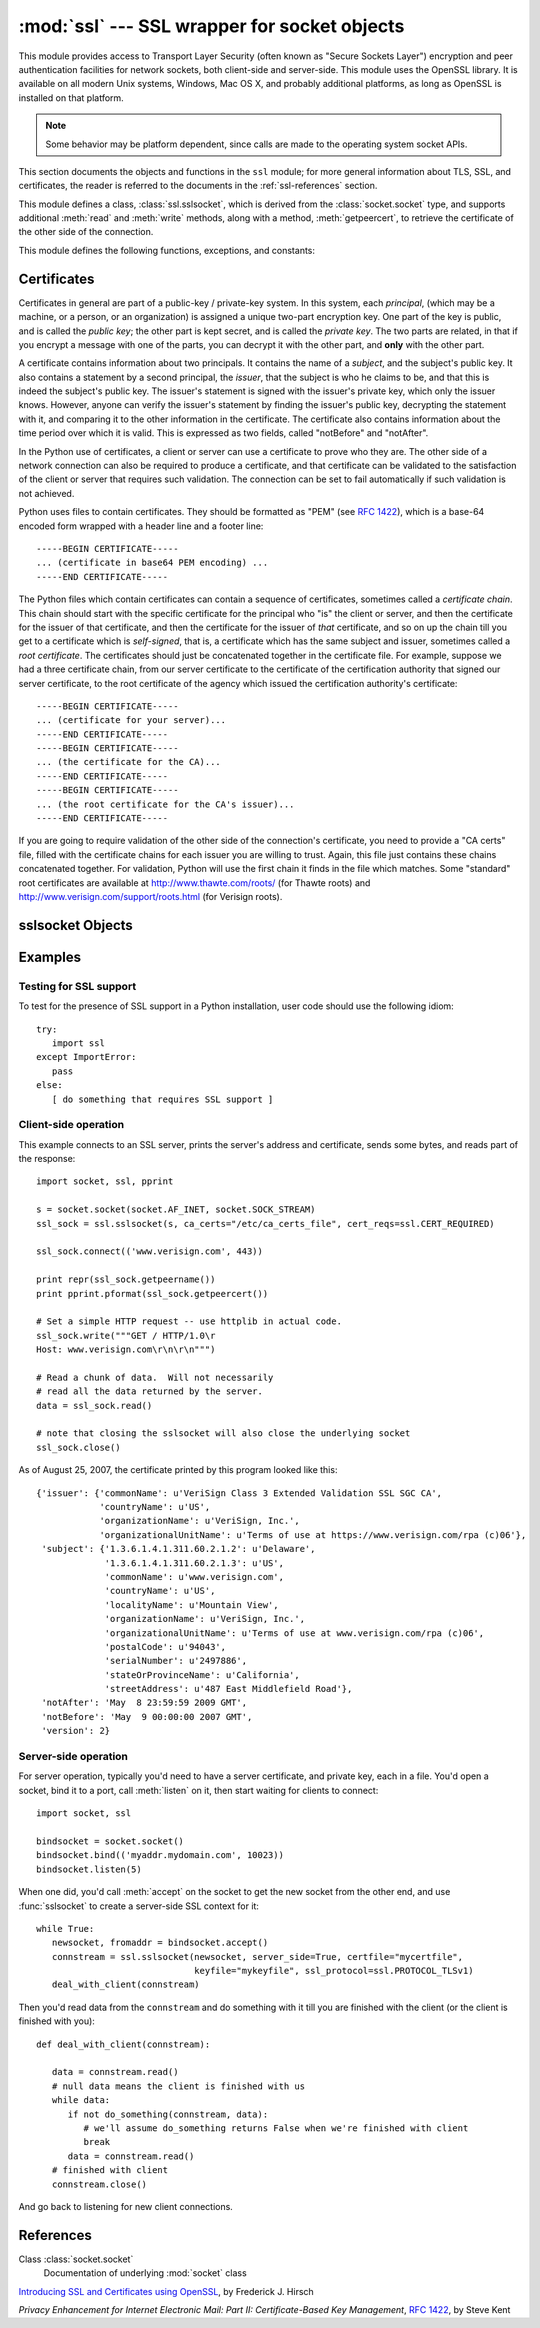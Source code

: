 
:mod:`ssl` --- SSL wrapper for socket objects
====================================================================

.. module:: ssl
   :synopsis: SSL wrapper for socket objects

.. moduleauthor:: Bill Janssen <bill.janssen@gmail.com>
.. sectionauthor::  Bill Janssen <bill.janssen@gmail.com>


This module provides access to Transport Layer Security (often known
as "Secure Sockets Layer") encryption and peer authentication
facilities for network sockets, both client-side and server-side.
This module uses the OpenSSL library. It is available on all modern
Unix systems, Windows, Mac OS X, and probably additional
platforms, as long as OpenSSL is installed on that platform.

.. note::

   Some behavior may be platform dependent, since calls are made to the operating
   system socket APIs.

This section documents the objects and functions in the ``ssl`` module;
for more general information about TLS, SSL, and certificates, the
reader is referred to the documents in the :ref:`ssl-references` section.

This module defines a class, :class:`ssl.sslsocket`, which is
derived from the :class:`socket.socket` type, and supports additional
:meth:`read` and :meth:`write` methods, along with a method, :meth:`getpeercert`,
to retrieve the certificate of the other side of the connection.

This module defines the following functions, exceptions, and constants:

.. function:: cert_time_to_seconds(timestring)

   Returns a floating-point value containing a normal seconds-after-the-epoch time
   value, given the time-string representing the "notBefore" or "notAfter" date
   from a certificate.

   Here's an example::

     >>> import ssl
     >>> ssl.cert_time_to_seconds("May  9 00:00:00 2007 GMT")
     1178694000.0
     >>> import time
     >>> time.ctime(ssl.cert_time_to_seconds("May  9 00:00:00 2007 GMT"))
     'Wed May  9 00:00:00 2007'
     >>> 

.. exception:: sslerror

   Raised to signal an error from the underlying SSL implementation.  This 
   signifies some problem in the higher-level
   encryption and authentication layer that's superimposed on the underlying
   network connection.

.. data:: CERT_NONE

   Value to pass to the ``cert_reqs`` parameter to :func:`sslobject`
   when no certificates will be required or validated from the other
   side of the socket connection.

.. data:: CERT_OPTIONAL

   Value to pass to the ``cert_reqs`` parameter to :func:`sslobject`
   when no certificates will be required from the other side of the
   socket connection, but if they are provided, will be validated.
   Note that use of this setting requires a valid certificate
   validation file also be passed as a value of the ``ca_certs``
   parameter.

.. data:: CERT_REQUIRED

   Value to pass to the ``cert_reqs`` parameter to :func:`sslobject`
   when certificates will be required from the other side of the
   socket connection.  Note that use of this setting requires a valid certificate
   validation file also be passed as a value of the ``ca_certs``
   parameter.

.. data:: PROTOCOL_SSLv2

   Selects SSL version 2 as the channel encryption protocol.

.. data:: PROTOCOL_SSLv23

   Selects SSL version 2 or 3 as the channel encryption protocol.  This is a setting to use for maximum compatibility
   with the other end of an SSL connection, but it may cause the specific ciphers chosen for the encryption to be
   of fairly low quality.

.. data:: PROTOCOL_SSLv3

   Selects SSL version 3 as the channel encryption protocol.

.. data:: PROTOCOL_TLSv1

   Selects SSL version 2 as the channel encryption protocol.  This is
   the most modern version, and probably the best choice for maximum
   protection, if both sides can speak it.


.. _ssl-certificates:

Certificates
------------

Certificates in general are part of a public-key / private-key system.  In this system, each *principal*,
(which may be a machine, or a person, or an organization) is assigned a unique two-part encryption key.
One part of the key is public, and is called the *public key*; the other part is kept secret, and is called
the *private key*.  The two parts are related, in that if you encrypt a message with one of the parts, you can
decrypt it with the other part, and **only** with the other part.

A certificate contains information about two principals.  It contains
the name of a *subject*, and the subject's public key.  It also
contains a statement by a second principal, the *issuer*, that the
subject is who he claims to be, and that this is indeed the subject's
public key.  The issuer's statement is signed with the issuer's
private key, which only the issuer knows.  However, anyone can verify
the issuer's statement by finding the issuer's public key, decrypting
the statement with it, and comparing it to the other information in
the certificate.  The certificate also contains information about the
time period over which it is valid.  This is expressed as two fields,
called "notBefore" and "notAfter".

In the Python use of certificates, a client or server
can use a certificate to prove who they are.  The other
side of a network connection can also be required to produce a certificate,
and that certificate can be validated to the satisfaction
of the client or server that requires such validation.
The connection can be set to fail automatically if such
validation is not achieved.

Python uses files to contain certificates.  They should be formatted
as "PEM" (see :rfc:`1422`), which is a base-64 encoded form wrapped
with a header line and a footer line::

      -----BEGIN CERTIFICATE-----
      ... (certificate in base64 PEM encoding) ...
      -----END CERTIFICATE-----

The Python files which contain certificates can contain a sequence
of certificates, sometimes called a *certificate chain*.  This chain
should start with the specific certificate for the principal who "is"
the client or server, and then the certificate for the issuer of that
certificate, and then the certificate for the issuer of *that* certificate,
and so on up the chain till you get to a certificate which is *self-signed*,
that is, a certificate which has the same subject and issuer, 
sometimes called a *root certificate*.  The certificates should just
be concatenated together in the certificate file.  For example, suppose
we had a three certificate chain, from our server certificate to the
certificate of the certification authority that signed our server certificate,
to the root certificate of the agency which issued the certification authority's
certificate::

      -----BEGIN CERTIFICATE-----
      ... (certificate for your server)...
      -----END CERTIFICATE-----
      -----BEGIN CERTIFICATE-----
      ... (the certificate for the CA)...
      -----END CERTIFICATE-----
      -----BEGIN CERTIFICATE-----
      ... (the root certificate for the CA's issuer)...
      -----END CERTIFICATE-----

If you are going to require validation of the other side of the connection's
certificate, you need to provide a "CA certs" file, filled with the certificate
chains for each issuer you are willing to trust.  Again, this file just
contains these chains concatenated together.  For validation, Python will
use the first chain it finds in the file which matches.
Some "standard" root certificates are available at
http://www.thawte.com/roots/  (for Thawte roots) and
http://www.verisign.com/support/roots.html  (for Verisign roots).


sslsocket Objects
-----------------

.. class:: sslsocket(sock [, keyfile=None, certfile=None, server_side=False, cert_reqs=CERT_NONE, ssl_version=PROTOCOL_SSLv23, ca_certs=None])

   Takes an instance ``sock`` of :class:`socket.socket`, and returns an instance of a subtype
   of :class:`socket.socket` which wraps the underlying socket in an SSL context.
   For client-side sockets, the context construction is lazy; if the underlying socket isn't
   connected yet, the context construction will be performed after :meth:`connect` is called
   on the socket.

   The ``keyfile`` and ``certfile`` parameters specify optional files which contain a certificate
   to be used to identify the local side of the connection.  See the above discussion of :ref:`ssl-certificates`
   for more information on how the certificate is stored in the ``certfile``.

   Often the private key is stored
   in the same file as the certificate; in this case, only the ``certfile`` parameter need be
   passed.  If the private key is stored in a separate file, both parameters must be used.
   If the private key is stored in the ``certfile``, it should come before the first certificate
   in the certificate chain::

      -----BEGIN RSA PRIVATE KEY-----
      ... (private key in base64 encoding) ...
      -----END RSA PRIVATE KEY-----
      -----BEGIN CERTIFICATE-----
      ... (certificate in base64 PEM encoding) ...
      -----END CERTIFICATE-----

   The parameter ``server_side`` is a boolean which identifies whether server-side or client-side
   behavior is desired from this socket.

   The parameter ``cert_reqs`` specifies whether a certificate is
   required from the other side of the connection, and whether it will
   be validated if provided.  It must be one of the three values
   :const:`CERT_NONE` (certificates ignored), :const:`CERT_OPTIONAL` (not required,
   but validated if provided), or :const:`CERT_REQUIRED` (required and
   validated).  If the value of this parameter is not :const:`CERT_NONE`, then
   the ``ca_certs`` parameter must point to a file of CA certificates.

   The parameter ``ssl_version`` specifies which version of the SSL protocol to use.  Typically,
   the server specifies this, and a client connecting to it must use the same protocol.  An
   SSL server using :const:`PROTOCOL_SSLv23` can understand a client connecting via SSL2, SSL3, or TLS1,
   but a client using :const:`PROTOCOL_SSLv23` can only connect to an SSL2 server.

   The ``ca_certs`` file contains a set of concatenated "certification authority" certificates,
   which are used to validate certificates passed from the other end of the connection.
   See the above discussion of :ref:`ssl-certificates` for more information about how to arrange
   the certificates in this file.

.. method:: sslsocket.read([nbytes])

   Reads up to ``nbytes`` bytes from the SSL-encrypted channel and returns them.

.. method:: sslsocket.write(data)

   Writes the ``data`` to the other side of the connection, using the SSL channel to encrypt.  Returns the number
   of bytes written.

.. method:: sslsocket.getpeercert()

   If there is no certificate for the peer on the other end of the connection, returns ``None``.
   If a certificate was received from the peer, but not validated, returns an empty ``dict`` instance.
   If a certificate was received and validated, returns a ``dict`` instance with the fields
   ``subject`` (the principal for which the certificate was issued), ``issuer`` (the signer of
   the certificate), ``notBefore`` (the time before which the certificate should not be trusted),
   and ``notAfter`` (the time after which the certificate should not be trusted) filled in.

   The "subject" and "issuer" fields are themselves dictionaries containing the fields given
   in the certificate's data structure for each principal::

      {'issuer': {'commonName': u'somemachine.python.org',
                  'countryName': u'US',
                  'localityName': u'Wilmington',
                  'organizationName': u'Python Software Foundation',
                  'organizationalUnitName': u'SSL',
                  'stateOrProvinceName': u'Delaware'},
       'subject': {'commonName': u'somemachine.python.org',
                   'countryName': u'US',
                   'localityName': u'Wilmington',
                   'organizationName': u'Python Software Foundation',
                   'organizationalUnitName': u'SSL',
                   'stateOrProvinceName': u'Delaware'},
       'notAfter': 'Sep  4 21:54:26 2007 GMT',
       'notBefore': 'Aug 25 21:54:26 2007 GMT',
       'version': 2}

   This certificate is said to be *self-signed*, because the subject
   and issuer are the same entity.  The *version* field refers to the X509 version
   that's used for the certificate.

.. method:: sslsocket.ssl_shutdown()

   Closes the SSL context (if any) over the socket, but leaves the socket connection
   open for further use, if both sides are willing.  This is different from :meth:`socket.socket.shutdown`,
   which will close the connection, but leave the local socket available for further use.


Examples
--------

Testing for SSL support
^^^^^^^^^^^^^^^^^^^^^^^

To test for the presence of SSL support in a Python installation, user code should use the following idiom::

   try:
      import ssl
   except ImportError:
      pass
   else:
      [ do something that requires SSL support ]

Client-side operation
^^^^^^^^^^^^^^^^^^^^^

This example connects to an SSL server, prints the server's address and certificate,
sends some bytes, and reads part of the response::

   import socket, ssl, pprint

   s = socket.socket(socket.AF_INET, socket.SOCK_STREAM)
   ssl_sock = ssl.sslsocket(s, ca_certs="/etc/ca_certs_file", cert_reqs=ssl.CERT_REQUIRED)

   ssl_sock.connect(('www.verisign.com', 443))

   print repr(ssl_sock.getpeername())
   print pprint.pformat(ssl_sock.getpeercert())

   # Set a simple HTTP request -- use httplib in actual code.
   ssl_sock.write("""GET / HTTP/1.0\r
   Host: www.verisign.com\r\n\r\n""")

   # Read a chunk of data.  Will not necessarily
   # read all the data returned by the server.
   data = ssl_sock.read()

   # note that closing the sslsocket will also close the underlying socket
   ssl_sock.close()

As of August 25, 2007, the certificate printed by this program
looked like this::

   {'issuer': {'commonName': u'VeriSign Class 3 Extended Validation SSL SGC CA',
               'countryName': u'US',
               'organizationName': u'VeriSign, Inc.',
               'organizationalUnitName': u'Terms of use at https://www.verisign.com/rpa (c)06'},
    'subject': {'1.3.6.1.4.1.311.60.2.1.2': u'Delaware',
                '1.3.6.1.4.1.311.60.2.1.3': u'US',
                'commonName': u'www.verisign.com',
                'countryName': u'US',
                'localityName': u'Mountain View',
                'organizationName': u'VeriSign, Inc.',
                'organizationalUnitName': u'Terms of use at www.verisign.com/rpa (c)06',
                'postalCode': u'94043',
                'serialNumber': u'2497886',
                'stateOrProvinceName': u'California',
                'streetAddress': u'487 East Middlefield Road'},
    'notAfter': 'May  8 23:59:59 2009 GMT',
    'notBefore': 'May  9 00:00:00 2007 GMT',
    'version': 2}

Server-side operation
^^^^^^^^^^^^^^^^^^^^^

For server operation, typically you'd need to have a server certificate, and private key, each in a file.
You'd open a socket, bind it to a port, call :meth:`listen` on it, then start waiting for clients
to connect::

   import socket, ssl

   bindsocket = socket.socket()
   bindsocket.bind(('myaddr.mydomain.com', 10023))
   bindsocket.listen(5)

When one did, you'd call :meth:`accept` on the socket to get the new socket from the other
end, and use :func:`sslsocket` to create a server-side SSL context for it::

   while True:
      newsocket, fromaddr = bindsocket.accept()
      connstream = ssl.sslsocket(newsocket, server_side=True, certfile="mycertfile",
                                 keyfile="mykeyfile", ssl_protocol=ssl.PROTOCOL_TLSv1)
      deal_with_client(connstream)

Then you'd read data from the ``connstream`` and do something with it till you are finished with the client (or the client is finished with you)::

   def deal_with_client(connstream):

      data = connstream.read()
      # null data means the client is finished with us
      while data:
         if not do_something(connstream, data):
            # we'll assume do_something returns False when we're finished with client
            break
         data = connstream.read()
      # finished with client
      connstream.close()

And go back to listening for new client connections.

           
.. _ssl-references:

References
----------

Class :class:`socket.socket`
      Documentation of underlying :mod:`socket` class

`Introducing SSL and Certificates using OpenSSL <http://old.pseudonym.org/ssl/wwwj-index.html>`_, by Frederick J. Hirsch

`Privacy Enhancement for Internet Electronic Mail: Part II: Certificate-Based Key Management`, :rfc:`1422`, by Steve Kent

